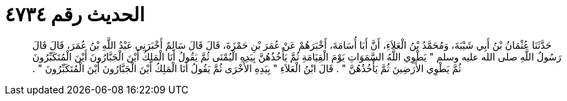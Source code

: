 
= الحديث رقم ٤٧٣٤

[quote.hadith]
حَدَّثَنَا عُثْمَانُ بْنُ أَبِي شَيْبَةَ، وَمُحَمَّدُ بْنُ الْعَلاَءِ، أَنَّ أَبَا أُسَامَةَ، أَخْبَرَهُمْ عَنْ عُمَرَ بْنِ حَمْزَةَ، قَالَ قَالَ سَالِمٌ أَخْبَرَنِي عَبْدُ اللَّهِ بْنُ عُمَرَ، قَالَ قَالَ رَسُولُ اللَّهِ صلى الله عليه وسلم ‏"‏ يَطْوِي اللَّهُ السَّمَوَاتِ يَوْمَ الْقِيَامَةِ ثُمَّ يَأْخُذُهُنَّ بِيَدِهِ الْيُمْنَى ثُمَّ يَقُولُ أَنَا الْمَلِكُ أَيْنَ الْجَبَّارُونَ أَيْنَ الْمُتَكَبِّرُونَ ثُمَّ يَطْوِي الأَرَضِينَ ثُمَّ يَأْخُذُهُنَّ ‏"‏ ‏.‏ قَالَ ابْنُ الْعَلاَءِ ‏"‏ بِيَدِهِ الأُخْرَى ثُمَّ يَقُولُ أَنَا الْمَلِكُ أَيْنَ الْجَبَّارُونَ أَيْنَ الْمُتَكَبِّرُونَ ‏"‏ ‏.‏